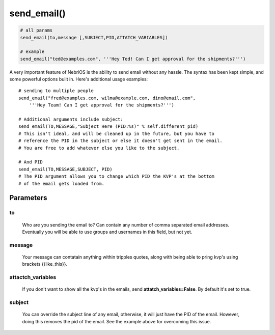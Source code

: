 *************
send\_email()
*************

.. code-block:: python

    # all params
    send_email(to,message [,SUBJECT,PID,ATTATCH_VARIABLES])

    # example
    send_email("ted@examples.com", '''Hey Ted! Can I get approval for the shipments?''')

A very important feature of NebriOS is the ability to send email without any hassle. The syntax has been kept simple, and some powerful options built in. Here's additional usage examples:

::


    # sending to multiple people 
    send_email("fred@examples.com, wilma@example.com, dino@email.com", 
        '''Hey Team! Can I get approval for the shipments?''')

    # Additional arguments include subject:
    send_email(TO,MESSAGE,"Subject Here (PID:%s)" % self.different_pid)
    # This isn't ideal, and will be cleaned up in the future, but you have to 
    # reference the PID in the subject or else it doesn't get sent in the email. 
    # You are free to add whatever else you like to the subject.

    # And PID
    send_email(TO,MESSAGE,SUBJECT, PID)
    # The PID argument allows you to change which PID the KVP's at the bottom 
    # of the email gets loaded from.


Parameters
##########


to
**
    Who are you sending the email to? Can contain any number of comma separated email addresses. Eventually you will be able to use groups and usernames in this field, but not yet.

message
*******

    Your message can contatain anything within tripples quotes, along with being able to pring kvp's using brackets {{like\_this}}.

attactch\_variables
*******************

     If you don't want to show all the kvp's in the emails, send **attatch\_variables=False**. By default it's set to true.

subject
*******
    
    You can override the subject line of any email, otherwise, it will just have the PID of the email. However, doing this removes the pid of the email. See the example above for overcoming this issue.    
